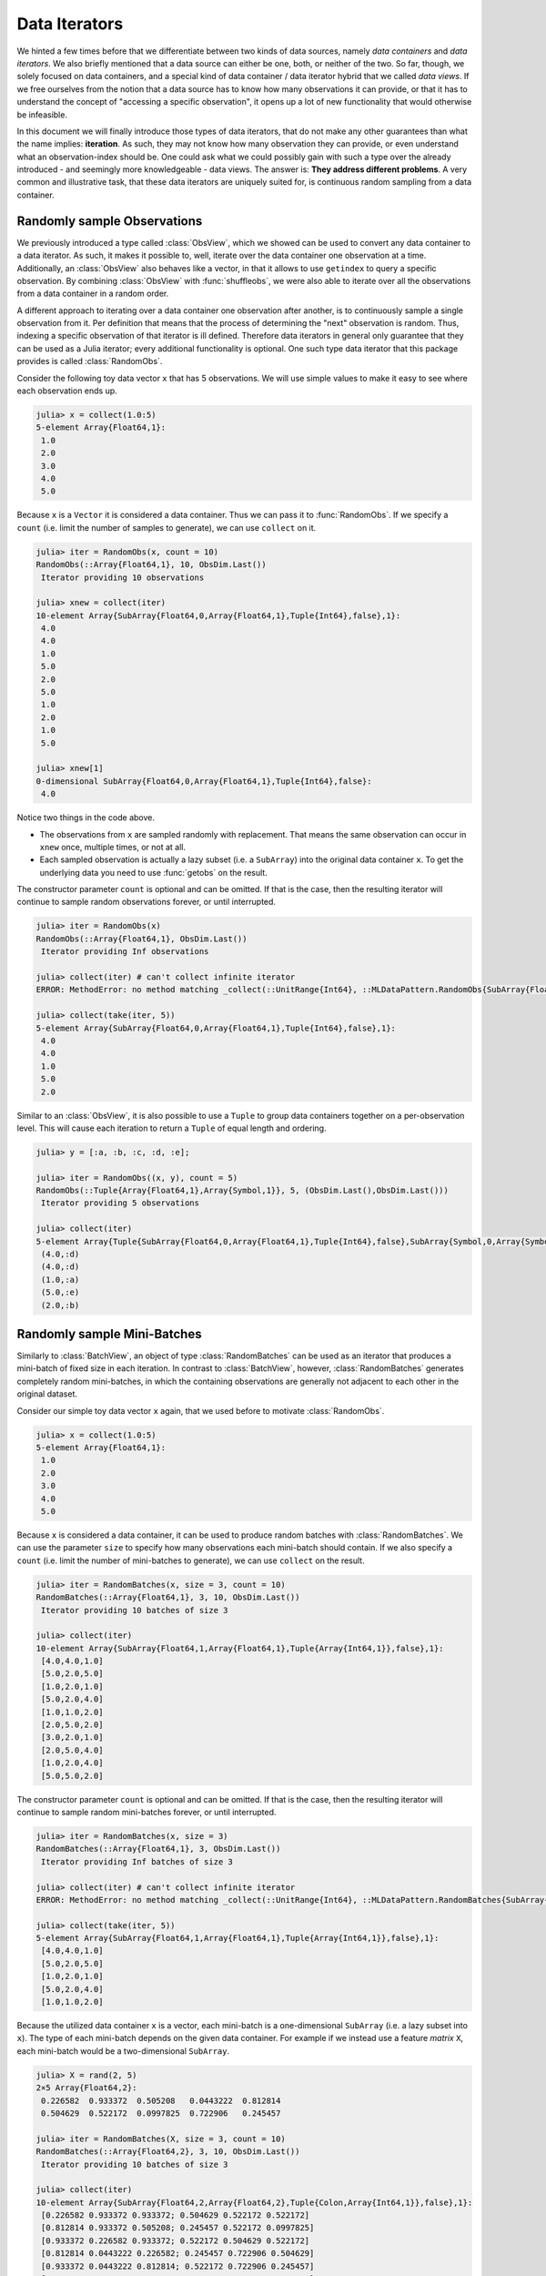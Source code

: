 .. _dataiterators:

Data Iterators
================

We hinted a few times before that we differentiate between two
kinds of data sources, namely *data containers* and *data
iterators*. We also briefly mentioned that a data source can
either be one, both, or neither of the two. So far, though, we
solely focused on data containers, and a special kind of data
container / data iterator hybrid that we called *data views*. If
we free ourselves from the notion that a data source has to know
how many observations it can provide, or that it has to
understand the concept of "accessing a specific observation", it
opens up a lot of new functionality that would otherwise be
infeasible.

In this document we will finally introduce those types of data
iterators, that do not make any other guarantees than what the
name implies: **iteration**. As such, they may not know how many
observation they can provide, or even understand what an
observation-index should be. One could ask what we could possibly
gain with such a type over the already introduced - and seemingly
more knowledgeable - data views. The answer is: **They address
different problems**. A very common and illustrative task, that
these data iterators are uniquely suited for, is continuous
random sampling from a data container.

Randomly sample Observations
-----------------------------

We previously introduced a type called :class:`ObsView`, which we
showed can be used to convert any data container to a data
iterator. As such, it makes it possible to, well, iterate over
the data container one observation at a time. Additionally, an
:class:`ObsView` also behaves like a vector, in that it allows to
use ``getindex`` to query a specific observation. By combining
:class:`ObsView` with :func:`shuffleobs`, we were also able to
iterate over all the observations from a data container in a
random order.

A different approach to iterating over a data container one
observation after another, is to continuously sample a single
observation from it. Per definition that means that the process
of determining the "next" observation is random. Thus, indexing a
specific observation of that iterator is ill defined. Therefore
data iterators in general only guarantee that they can be used as
a Julia iterator; every additional functionality is optional. One
such type data iterator that this package provides is called
:class:`RandomObs`.

.. class:: RandomObs <: ObsIterator

   A decorator type that transforms a data containers into a data
   iterator. Each iteration produces a randomly sampled
   observation from the given data container (with replacement).

   Note that each iteration returns the result of a
   :func:`datasubset`, which means that any data movement is
   delayed until :func:`getobs` is called.

.. function:: RandomObs(data, [count], [obsdim]) -> RandomObs

   Create an iterator that generates `count` randomly sampled
   observations from the given `data` container. In the case
   `count` is not provided, it will generate random samples
   indefinitely.

   :param data: The object representing a data container.

   :param Integer count: \
        Optional. The number of randomly sampled observations
        that the iterator will generate before stopping. If
        omitted, the iterator will generate randomly sampled
        batches forever.

   :param obsdim: \
        Optional. If it makes sense for the type of `data`, then
        `obsdim` can be used to specify which dimension of `data`
        denotes the observations. It can be specified in a
        type-stable manner as a positional argument, or as a more
        convenient keyword parameter. See :ref:`obsdim` for more
        information.

Consider the following toy data vector ``x`` that has 5
observations. We will use simple values to make it easy to
see where each observation ends up.

.. code-block:: jlcon

   julia> x = collect(1.0:5)
   5-element Array{Float64,1}:
    1.0
    2.0
    3.0
    4.0
    5.0

Because ``x`` is a ``Vector`` it is considered a data container.
Thus we can pass it to :func:`RandomObs`. If we specify a
``count`` (i.e. limit the number of samples to generate), we can
use ``collect`` on it.

.. code-block:: jlcon

   julia> iter = RandomObs(x, count = 10)
   RandomObs(::Array{Float64,1}, 10, ObsDim.Last())
    Iterator providing 10 observations

   julia> xnew = collect(iter)
   10-element Array{SubArray{Float64,0,Array{Float64,1},Tuple{Int64},false},1}:
    4.0
    4.0
    1.0
    5.0
    2.0
    5.0
    1.0
    2.0
    1.0
    5.0

   julia> xnew[1]
   0-dimensional SubArray{Float64,0,Array{Float64,1},Tuple{Int64},false}:
    4.0

Notice two things in the code above.

- The observations from ``x`` are sampled randomly with
  replacement. That means the same observation can occur in
  ``xnew`` once, multiple times, or not at all.

- Each sampled observation is actually a lazy subset (i.e. a
  ``SubArray``) into the original data container ``x``. To get
  the underlying data you need to use :func:`getobs` on the
  result.

The constructor parameter ``count`` is optional and can be
omitted. If that is the case, then the resulting iterator will
continue to sample random observations forever, or until
interrupted.

.. code-block:: jlcon

   julia> iter = RandomObs(x)
   RandomObs(::Array{Float64,1}, ObsDim.Last())
    Iterator providing Inf observations

   julia> collect(iter) # can't collect infinite iterator
   ERROR: MethodError: no method matching _collect(::UnitRange{Int64}, ::MLDataPattern.RandomObs{SubArray{Float64,0,Array{Float64,1},Tuple{Int64},false},Array{Float64,1},LearnBase.ObsDim.Last,Base.IsInfinite}, ::Base.HasEltype, ::Base.IsInfinite)

   julia> collect(take(iter, 5))
   5-element Array{SubArray{Float64,0,Array{Float64,1},Tuple{Int64},false},1}:
    4.0
    4.0
    1.0
    5.0
    2.0

Similar to an :class:`ObsView`, it is also possible to use a
``Tuple`` to group data containers together on a per-observation
level. This will cause each iteration to return a ``Tuple`` of
equal length and ordering.

.. code-block:: jlcon

   julia> y = [:a, :b, :c, :d, :e];

   julia> iter = RandomObs((x, y), count = 5)
   RandomObs(::Tuple{Array{Float64,1},Array{Symbol,1}}, 5, (ObsDim.Last(),ObsDim.Last()))
    Iterator providing 5 observations

   julia> collect(iter)
   5-element Array{Tuple{SubArray{Float64,0,Array{Float64,1},Tuple{Int64},false},SubArray{Symbol,0,Array{Symbol,1},Tuple{Int64},false}},1}:
    (4.0,:d)
    (4.0,:d)
    (1.0,:a)
    (5.0,:e)
    (2.0,:b)

Randomly sample Mini-Batches
------------------------------

Similarly to :class:`BatchView`, an object of type
:class:`RandomBatches` can be used as an iterator that produces a
mini-batch of fixed size in each iteration. In contrast to
:class:`BatchView`, however, :class:`RandomBatches` generates
completely random mini-batches, in which the containing
observations are generally not adjacent to each other in the
original dataset.

.. class:: RandomBatches <: BatchIterator

   A decorator type that transforms a data container into a data
   iterator, that on each iteration returns a batch of fixed size
   containing randomly sampled observation from the given data
   container (with replacement).

   Each iteration returns the result of calling
   :func:`datasubset`, which means that any data movement is
   delayed until :func:`getobs` is called.

.. function:: RandomBatches(data, [size], [count], [obsdim]) -> RandomBatches

   Create an iterator that generates `count` randomly sampled
   batches from the given `data` container using a batch-size of
   `size`. In the case `count` is not provided, it will generate
   random batches indefinitely.

   :param data: The object representing a data container.

   :param Integer size: \
        Optional. The batch-size of each batch. I.e. the number
        of randomly sampled observations in each batch.

   :param Integer count: \
        Optional. The number of randomly sampled batches that the
        iterator will generate before stopping. If omitted, the
        iterator will generate randomly sampled observations
        forever.

   :param obsdim: \
        Optional. If it makes sense for the type of `data`, then
        `obsdim` can be used to specify which dimension of `data`
        denotes the observations. It can be specified in a
        type-stable manner as a positional argument, or as a more
        convenient keyword parameter. See :ref:`obsdim` for more
        information.

Consider our simple toy data vector ``x`` again, that we used
before to motivate :class:`RandomObs`.

.. code-block:: jlcon

   julia> x = collect(1.0:5)
   5-element Array{Float64,1}:
    1.0
    2.0
    3.0
    4.0
    5.0

Because ``x`` is considered a data container, it can be used to
produce random batches with :class:`RandomBatches`. We can use
the parameter ``size`` to specify how many observations each
mini-batch should contain. If we also specify a ``count`` (i.e.
limit the number of mini-batches to generate), we can use
``collect`` on the result.

.. code-block:: jlcon

   julia> iter = RandomBatches(x, size = 3, count = 10)
   RandomBatches(::Array{Float64,1}, 3, 10, ObsDim.Last())
    Iterator providing 10 batches of size 3

   julia> collect(iter)
   10-element Array{SubArray{Float64,1,Array{Float64,1},Tuple{Array{Int64,1}},false},1}:
    [4.0,4.0,1.0]
    [5.0,2.0,5.0]
    [1.0,2.0,1.0]
    [5.0,2.0,4.0]
    [1.0,1.0,2.0]
    [2.0,5.0,2.0]
    [3.0,2.0,1.0]
    [2.0,5.0,4.0]
    [1.0,2.0,4.0]
    [5.0,5.0,2.0]

The constructor parameter ``count`` is optional and can be
omitted. If that is the case, then the resulting iterator will
continue to sample random mini-batches forever, or until
interrupted.

.. code-block:: jlcon

   julia> iter = RandomBatches(x, size = 3)
   RandomBatches(::Array{Float64,1}, 3, ObsDim.Last())
    Iterator providing Inf batches of size 3

   julia> collect(iter) # can't collect infinite iterator
   ERROR: MethodError: no method matching _collect(::UnitRange{Int64}, ::MLDataPattern.RandomBatches{SubArray{Float64,1,Array{Float64,1},Tuple{Array{Int64,1}},false},Array{Float64,1},LearnBase.ObsDim.Last,Base.IsInfinite}, ::Base.HasEltype, ::Base.IsInfinite)

   julia> collect(take(iter, 5))
   5-element Array{SubArray{Float64,1,Array{Float64,1},Tuple{Array{Int64,1}},false},1}:
    [4.0,4.0,1.0]
    [5.0,2.0,5.0]
    [1.0,2.0,1.0]
    [5.0,2.0,4.0]
    [1.0,1.0,2.0]

Because the utilized data container ``x`` is a vector, each
mini-batch is a one-dimensional ``SubArray`` (i.e. a lazy subset
into ``x``). The type of each mini-batch depends on the given
data container. For example if we instead use a feature *matrix*
``X``, each mini-batch would be a two-dimensional ``SubArray``.

.. code-block:: jlcon

   julia> X = rand(2, 5)
   2×5 Array{Float64,2}:
    0.226582  0.933372  0.505208   0.0443222  0.812814
    0.504629  0.522172  0.0997825  0.722906   0.245457

   julia> iter = RandomBatches(X, size = 3, count = 10)
   RandomBatches(::Array{Float64,2}, 3, 10, ObsDim.Last())
    Iterator providing 10 batches of size 3

   julia> collect(iter)
   10-element Array{SubArray{Float64,2,Array{Float64,2},Tuple{Colon,Array{Int64,1}},false},1}:
    [0.226582 0.933372 0.933372; 0.504629 0.522172 0.522172]
    [0.812814 0.933372 0.505208; 0.245457 0.522172 0.0997825]
    [0.933372 0.226582 0.933372; 0.522172 0.504629 0.522172]
    [0.812814 0.0443222 0.226582; 0.245457 0.722906 0.504629]
    [0.933372 0.0443222 0.812814; 0.522172 0.722906 0.245457]
    [0.812814 0.933372 0.0443222; 0.245457 0.522172 0.722906]
    [0.226582 0.933372 0.226582; 0.504629 0.522172 0.504629]
    [0.0443222 0.812814 0.505208; 0.722906 0.245457 0.0997825]
    [0.226582 0.812814 0.812814; 0.504629 0.245457 0.245457]
    [0.812814 0.812814 0.0443222; 0.245457 0.245457 0.722906]

It is also possible to link multiple different data containers
together on an per-observation level. This way they can be
sampled from as one coherent unit. To do that, simply put all the
relevant data container into a single ``Tuple``, before passing
it to :func:`RandomBatches`. This will cause each iteration to
return a ``Tuple`` of equal length and ordering.

.. code-block:: jlcon

   julia> y = [:a, :b, :c, :d, :e];

   julia> iter = RandomBatches((x, y), size = 3, count = 5)
   RandomBatches(::Tuple{Array{Float64,1},Array{Symbol,1}}, 3, 5, (ObsDim.Last(),ObsDim.Last()))
    Iterator providing 5 batches of size 3

   julia> collect(iter)
   5-element Array{Tuple{SubArray{Float64,1,Array{Float64,1},Tuple{Array{Int64,1}},false},SubArray{Symbol,1,Array{Symbol,1},Tuple{Array{Int64,1}},false}},1}:
    ([4.0,4.0,1.0],Symbol[:d,:d,:a])
    ([5.0,2.0,5.0],Symbol[:e,:b,:e])
    ([1.0,2.0,1.0],Symbol[:a,:b,:a])
    ([5.0,2.0,4.0],Symbol[:e,:b,:d])
    ([1.0,1.0,2.0],Symbol[:a,:a,:b])

The fact that the observations within each mini-batch are
randomly sampled has an important consequences. Because
observations are sampled with replacement, it is likely that some
observation(s) occur multiple times within the same mini-batch.
This may or may not be an issue, depending on the use-case. In
the presence of online data-augmentation strategies, this fact
should usually not have any noticeable impact.

The BufferGetObs Type
------------------------

You may have noticed that all the data iterators and data views,
:class:`RandomObs`, :class:`RandomBatches`, :class:`ObsView`, and
:class:`BatchView`, return a lazy data subset for every
iteration. This is useful in general, because it avoids data
access and memory allocation until the user makes a conscious
decision to do so by calling :func:`getobs`. That said, in many
use cases it would be convenient if we could tell a data iterator
(or data view) to return the actual data in each iteration,
instead of a lazy subset. To that end, this package provides a
special iterator decorator that is itself an iterator (just
"iterator"; it is not a "data iterator") called
:class:`BufferGetObs`.

.. class:: BufferGetObs

   A stateful iterator that decorates an inner ``iterator``. When
   iterated over the type stores the output of
   ``next(iterator,state)`` into a ``buffer`` using
   ``getobs!(buffer, ...)``. Depending on the type of data
   provided by ``iterator`` this may be more memory efficient
   than ``getobs(...)``. In the case of array data, for example,
   this allows for cache-efficient processing of each element
   without allocating a temporary array.

   Note that not all types of data support buffering, because it
   is the developers's choice to opt-in and implement a custom
   :func:`getobs!`. For those types that do not provide a custom
   :func:`getobs!`, the ``buffer`` will be ignored and the result
   of ``getobs(...)`` returned.

.. function:: BufferGetObs(iterator, [buffer]) -> BufferGetObs

   :param iterator: Some type that implements the iterator
        pattern, and for which every generated element supports
        :func:`getobs`

   :param buffer: Optional. If the elements of `iterator` support
        :func:`getobs!`, then this buffer is used as temporary
        storage on every iteration. Defaults to the result of
        :func:`getobs` on the first element of `iterator`.

Let us take a look at an example where :class:`BufferGetObs`
shines. Consider the following toy feature matrix ``X`` that
contains 5 observation with 3 features each. Notice how in this
example each row denotes a single observation.

.. code-block:: jlcon

   julia> X = rand(5, 3)
   5×3 Array{Float64,2}:
    0.226582  0.0997825  0.11202
    0.504629  0.0443222  0.000341996
    0.933372  0.722906   0.380001
    0.522172  0.812814   0.505277
    0.505208  0.245457   0.841177

Given that arrays in Julia are in column-major order, the
features of each observations are not a continuous block of
memory. This fact by itself need not be an issue. For example, if
we would want to iterate over the data container one observation
at a time, we could still use :func:`obsview` without noticing
any obvious differences.

.. code-block:: jlcon

   julia> ov = obsview(X, obsdim = 1)
   5-element obsview(::Array{Float64,2}, ObsDim.Constant{1}()) with element type SubArray{Float64,1,Array{Float64,2},Tuple{Int64,Colon},true}:
    [0.226582,0.0997825,0.11202]
    [0.504629,0.0443222,0.000341996]
    [0.933372,0.722906,0.380001]
    [0.522172,0.812814,0.505277]
    [0.505208,0.245457,0.841177]

   julia> ov[2] # access second observation
   3-element SubArray{Float64,1,Array{Float64,2},Tuple{Int64,Colon},true}:
    0.504629
    0.0443222
    0.000341996

On the other hand, if need to interact with some C library, which
requires us to pass to it a proper continuous array, then we
can't just use this ``SubArray`` as it is. Luckily, we could just
use :func:`getobs` on each subset and pass the resulting
``Array`` to the C library.

.. code-block:: julia

   for xv in obsview(X, obsdim = 1)
       x = getobs(xv)
       # pass x to some c library
   end

The remaining annoyance with the above code is that it allocates
temporary memory on each iteration. In a performance critical
inner loop this is undesired and could have a significant
influence on the performance. To avoid that problem, we can
preallocate a buffer and reuse it in every iteration with
:func:`getobs!`.

.. code-block:: julia

   x = Vector{Float64}(3)
   for xv in obsview(X, obsdim = 1)
       getobs!(x, xv)
       # pass x to some c library
   end

This should give us pretty good performance. This pattern is so
common, however, that this package provides a convenience
implementation for it, namely :class:`BufferGetObs`.

.. code-block:: julia

   for x in BufferGetObs(obsview(X, obsdim = 1), Vector{Float64}(3))
       # pass x to some c library
   end

The nice thing about using :class:`BufferGetObs` is that it
doesn't even require us to manually provide a preallocated
buffer. If omitted, :class:`BufferGetObs` simply reuses the
result of :func:`getobs` from the first element.

.. code-block:: julia

   for x in BufferGetObs(obsview(X, obsdim = 1))
       # pass x to some c library
   end

Furthermore, because it is so common to use :class:`BufferGetObs`
in combination with either :class:`ObsView` or
:class:`BatchView`, we provide convenience functions for both.
More concretely, the functions :func:`eachobs` and
:func:`eachbatch` simply translate to
``BufferGetObs(ObsView(...))`` and
``BufferGetObs(BatchView(...))`` respectively.

.. function:: eachobs(data, [obsdim]) -> BufferGetObs

   Iterate over `data` one observation at a time using
   :class:`ObsView`. In contrast to :class:`ObsView`, each
   iteration returns the result of :func:`getobs` (i.e. actual
   data). If supported by the type of `data`, a buffer will be
   preallocated and reused every iteration for memory efficiency.

   :param data: The object representing a data container.

   :param obsdim: \
        Optional. If it makes sense for the type of `data`, then
        `obsdim` can be used to specify which dimension of `data`
        denotes the observations. It can be specified in a
        type-stable manner as a positional argument, or as a more
        convenient keyword parameter. See :ref:`obsdim` for more
        information.

   :return: The result of ``BufferGetObs(ObsView(data, obsdim))``

.. function:: eachbatch(data, [size], [count], [obsdim]) -> BufferGetObs

   Iterate over `data` one batch at a time using
   :class:`BatchView`. In contrast to :class:`BatchView`, each
   iteration returns the result of :func:`getobs` (i.e. actual
   data). If supported by the type of data, a buffer will be
   preallocated and reused for memory efficiency.

   The (constant) batch-size can be either provided directly
   using `size` or indirectly using `count`, which derives the
   size based on :func:`nobs`. In the case that the size of the
   `data` is not dividable by the specified (or inferred) `size`,
   the remaining observations will be ignored.

   :param data: The object representing a data container.

   :param Integer size: Optional. The number of observations in
                        each batch.

   :param Integer count: \
        Optional. The number of batches that should be used. This
        will also we the length of the return value.

   :param obsdim: \
        Optional. If it makes sense for the type of `data`, then
        `obsdim` can be used to specify which dimension of `data`
        denotes the observations. It can be specified in a
        type-stable manner as a positional argument, or as a more
        convenient keyword parameter. See :ref:`obsdim` for more
        information.

   :return: The result of ``BufferGetObs(BatchView(data, size, count, obsdim))``
